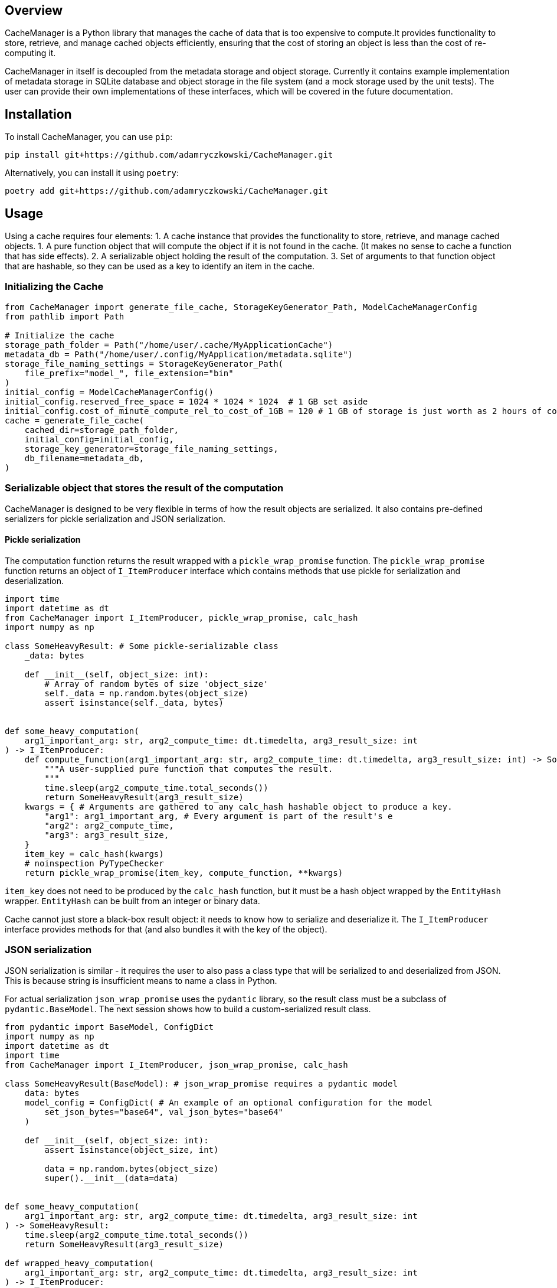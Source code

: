 == Overview

CacheManager is a Python library that manages the cache of data that is too expensive to compute.It provides functionality to store, retrieve, and manage cached objects efficiently, ensuring that the cost of storing an object is less than the cost of re-computing it.

CacheManager in itself is decoupled from the metadata storage and object storage. Currently it contains example implementation of metadata storage in SQLite database and object storage in the file system (and a mock storage used by the unit tests).  The user can provide their own implementations of these interfaces, which will be covered in the future documentation.

== Installation

To install CacheManager, you can use `pip`:

[source,bash]
----
pip install git+https://github.com/adamryczkowski/CacheManager.git
----

Alternatively, you can install it using `poetry`:

[source,bash]
----
poetry add git+https://github.com/adamryczkowski/CacheManager.git
----

== Usage

Using a cache requires four elements:
1. A cache instance that provides the functionality to store, retrieve, and manage cached objects.
1. A pure function object that will compute the object if it is not found in the cache. (It makes no sense to cache a function that has side effects).
2. A serializable object holding the result of the computation.
3. Set of arguments to that function object that are hashable, so they can be used as a key to identify an item in the cache.


=== Initializing the Cache

[source,python]
----
from CacheManager import generate_file_cache, StorageKeyGenerator_Path, ModelCacheManagerConfig
from pathlib import Path

# Initialize the cache
storage_path_folder = Path("/home/user/.cache/MyApplicationCache")
metadata_db = Path("/home/user/.config/MyApplication/metadata.sqlite")
storage_file_naming_settings = StorageKeyGenerator_Path(
    file_prefix="model_", file_extension="bin"
)
initial_config = ModelCacheManagerConfig()
initial_config.reserved_free_space = 1024 * 1024 * 1024  # 1 GB set aside
initial_config.cost_of_minute_compute_rel_to_cost_of_1GB = 120 # 1 GB of storage is just worth as 2 hours of compute time
cache = generate_file_cache(
    cached_dir=storage_path_folder,
    initial_config=initial_config,
    storage_key_generator=storage_file_naming_settings,
    db_filename=metadata_db,
)
----

=== Serializable object that stores the result of the computation

CacheManager is designed to be very flexible in terms of how the result objects are serialized. It also contains pre-defined serializers for pickle serialization and JSON serialization.

==== Pickle serialization

The computation function returns the result wrapped with a `pickle_wrap_promise` function. The `pickle_wrap_promise` function returns an object of `I_ItemProducer` interface which contains methods that use pickle for serialization and deserialization.

[source,python]
----
import time
import datetime as dt
from CacheManager import I_ItemProducer, pickle_wrap_promise, calc_hash
import numpy as np

class SomeHeavyResult: # Some pickle-serializable class
    _data: bytes

    def __init__(self, object_size: int):
        # Array of random bytes of size 'object_size'
        self._data = np.random.bytes(object_size)
        assert isinstance(self._data, bytes)


def some_heavy_computation(
    arg1_important_arg: str, arg2_compute_time: dt.timedelta, arg3_result_size: int
) -> I_ItemProducer:
    def compute_function(arg1_important_arg: str, arg2_compute_time: dt.timedelta, arg3_result_size: int) -> SomeHeavyResult:
        """A user-supplied pure function that computes the result.
        """
        time.sleep(arg2_compute_time.total_seconds())
        return SomeHeavyResult(arg3_result_size)
    kwargs = { # Arguments are gathered to any calc_hash hashable object to produce a key.
        "arg1": arg1_important_arg, # Every argument is part of the result's e
        "arg2": arg2_compute_time,
        "arg3": arg3_result_size,
    }
    item_key = calc_hash(kwargs)
    # noinspection PyTypeChecker
    return pickle_wrap_promise(item_key, compute_function, **kwargs)

----

`item_key` does not need to be produced by the `calc_hash` function, but it must be a hash object wrapped by the `EntityHash` wrapper. `EntityHash` can be built from an integer or binary data.

Cache cannot just store a black-box result object: it needs to know how to serialize and deserialize it. The `I_ItemProducer` interface provides methods for that (and also bundles it with the key of the object).

=== JSON serialization

JSON serialization is similar - it requires the user to also pass a class type that will be serialized to and deserialized from JSON. This is because string is insufficient means to name a class in Python.

For actual serialization `json_wrap_promise` uses the `pydantic` library, so the result class must be a subclass of `pydantic.BaseModel`. The next session shows how to build a custom-serialized result class.

[source,python]
----
from pydantic import BaseModel, ConfigDict
import numpy as np
import datetime as dt
import time
from CacheManager import I_ItemProducer, json_wrap_promise, calc_hash

class SomeHeavyResult(BaseModel): # json_wrap_promise requires a pydantic model
    data: bytes
    model_config = ConfigDict( # An example of an optional configuration for the model
        set_json_bytes="base64", val_json_bytes="base64"
    )

    def __init__(self, object_size: int):
        assert isinstance(object_size, int)

        data = np.random.bytes(object_size)
        super().__init__(data=data)


def some_heavy_computation(
    arg1_important_arg: str, arg2_compute_time: dt.timedelta, arg3_result_size: int
) -> SomeHeavyResult:
    time.sleep(arg2_compute_time.total_seconds())
    return SomeHeavyResult(arg3_result_size)

def wrapped_heavy_computation(
    arg1_important_arg: str, arg2_compute_time: dt.timedelta, arg3_result_size: int
) -> I_ItemProducer:
    kwargs = {
        "arg1_important_arg": arg1_important_arg,
        "arg2_compute_time": arg2_compute_time,
        "arg3_result_size": arg3_result_size,
    }
    item_key = calc_hash(kwargs)
    return json_wrap_promise(
        item_key, SomeHeavyResult, _producer=some_heavy_computation, **kwargs
    )


----

=== Custom serialization

If the user wants to use a custom serialization method, they can implement their own `I_ItemProducer` object. The object must implement the `serialize` and `deserialize` methods.

[source,python]
----
from __future__ import annotations
from CacheManager import I_ItemProducer, calc_hash, EntityHash
from typing import Any
import time
import datetime as dt
import pickle
import zlib

class SomeHeavyComputation(I_ItemProducer):
    """Class that encapsulates the computation of a heavy object together with its serialization functions and means to generate its ID (item_key) that is used to identify it in the cache.

    Note, that the class itself is not going to be serialized. Only the result of the `compute_item` is.
    """
    compute_arguments: dict

    def __init__(self, **kwargs):
        self.compute_arguments = kwargs

    # @overrides
    def get_item_key(self) -> EntityHash:
        return calc_hash(self.compute_arguments)

    # @overrides
    def compute_item(self) -> Any:
        return self.some_heavy_computation(**self.compute_arguments)

    @staticmethod
    def some_heavy_computation(
            arg1_important_arg: str, arg2_compute_time: dt.timedelta, arg3_result_size: int
    ) -> SomeHeavyComputation:
        # staticmethod just for illustration. It can be also implemented directly in `def compute_item(self) -> Any` method.
        time.sleep(arg2_compute_time.total_seconds())
        return SomeHeavyComputation(arg3_result_size=arg3_result_size)

    # @overrides
    def instantiate_item(self, data: bytes) -> Any:
        uncompressed_data = zlib.decompress(data)
        item = pickle.loads(uncompressed_data)
        return item

    # @overrides
    def serialize_item(self, item: Any) -> bytes:
        bytes = pickle.dumps(item)
        compressed_bytes = zlib.compress(bytes)
        return compressed_bytes

# We will use the `SomeHeavyComputation` class constructor directly in place of the `json_wrap_promise` or `pickle_wrap_promise` functions.
----

TIP: NB Code above has `# @overrides` commented out. I personally recommend to add `from overrides import overrides` into your project and have the method overrides being verified at runtime by this excellent library!

=== `item_key`

CacheManager requires a unique key for each object stored in the cache. The key is used to identify the object in the cache. The key may be generated by the provided `calc_hash` function, or it can be provided by the user in the form of either integer or binary data wrapped by the `EntityHash` wrapper.

`EntityHash` is provided by a separate installable library, EntityHash, on which CacheManager depends.

=== Using the cache

[source,python]
----
from CacheManager import ObjectCache, CacheItem
import datetime as dt

def test1(cache:ObjectCache):
    cache = cache

    object_promise = SomeHeavyComputation( # `json_wrap_promise`, `pickle_wrap_promise` or any other any other way to produce an I_ItemProducer object.
        arg1_important_arg="test1",
        arg2_compute_time=dt.timedelta(seconds=5),
        arg3_result_size=128,
    )

    result = cache.get_object(object_promise) # This will compute the object if it is not found in the cache.

    cache_item:CacheItem = cache.get_object_info(object_promise.get_item_key()) # This will return the cache item info, which is used to query the cache item's metadata.
----


=== Querying the cache metadata of an object

You can query the cache for the metadata regarding the object by a key. If the object has been seen by the cache, you will return the `CacheItem` object holding all the ways to read the object's storage key, size, computation time, utility and anything else. If the object has not been seen by the cache (i.e. it has never been requested before), you get None:

[source,python]
----
from CacheManager import CacheItem, EntityHash, I_AbstractItemID
from pathlib import Path
from typing import Union
from humanize import naturalsize, naturaldelta
import datetime as dt

ItemID = Union[Path, I_AbstractItemID]

def cache_item_props_demo(item:CacheItem[ItemID]):
    print(f"Here's the metadata of the item {item.pretty_description}:")

    item_key:EntityHash = item.item_key
    print(f"Item key used to retrieve it from cache: {item_key.as_hex}")
    item_storage_key:ItemID = item.item_storage_key
    print(f"Storage key used to identify the item in the storage: {item_storage_key} (i.e. it can be a Path)")
    if item.exists:
        print(f"Item is currently stored in cache.")
    else:
        print(f"Item has been seen by the cache, but it is not stored")
    print(f"Size of the storage taken by the item: {naturalsize(item.filesize)}")

    print(f"Computation time for the item: {naturaldelta(item.computation_time)}")

    print(f"Net utility of holding the item (if it is already in the cache) or adding it (if it does not): {item.utility:.2f}. Negative value means that the item is not worth storing.")

    access_list:list[dt.datetime] = item.get_history_of_accesses()
----


=== Pruning the Cache

The prunning algorithm iterates over all the elements currently stored in the cache and removes the ones that are not worth storing. The algorithm is based on the utility of the object, which is the cost of storing the object versus the cost of recomputing it.

The interface is a straightforward, single-threaded method:

[source,python]
----
from CacheManager import ObjectCache

def prune_cache(cache:ObjectCache):
    cache.prune_cache(remove_history=False, verbose=True)
----

If you choose to remove the history (of accesses), the cache will forget about the objects that have been accessed in the past. This is useful if you want to keep the cache small and do not want to store the history of accesses, but otherwise it is better to keep is, so the cache knows better which objects are not worth storing.


== TODO
- [ ] Remove generics from `ObjectCache` and `CacheItem` - Python's support for generics is too poor.
